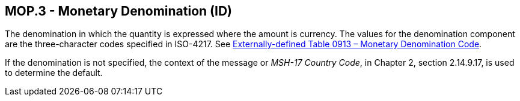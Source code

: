 == MOP.3 - Monetary Denomination (ID)

[datatype-definition]
The denomination in which the quantity is expressed where the amount is currency. The values for the denomination component are the three-character codes specified in ISO-4217. See file:///E:\V2\v2.9%20final%20Nov%20from%20Frank\V29_CH02C_Tables.docx#ISO0913[Externally-defined Table 0913 – Monetary Denomination Code].

If the denomination is not specified, the context of the message or _MSH-17 Country Code_, in Chapter 2, section 2.14.9.17, is used to determine the default.

